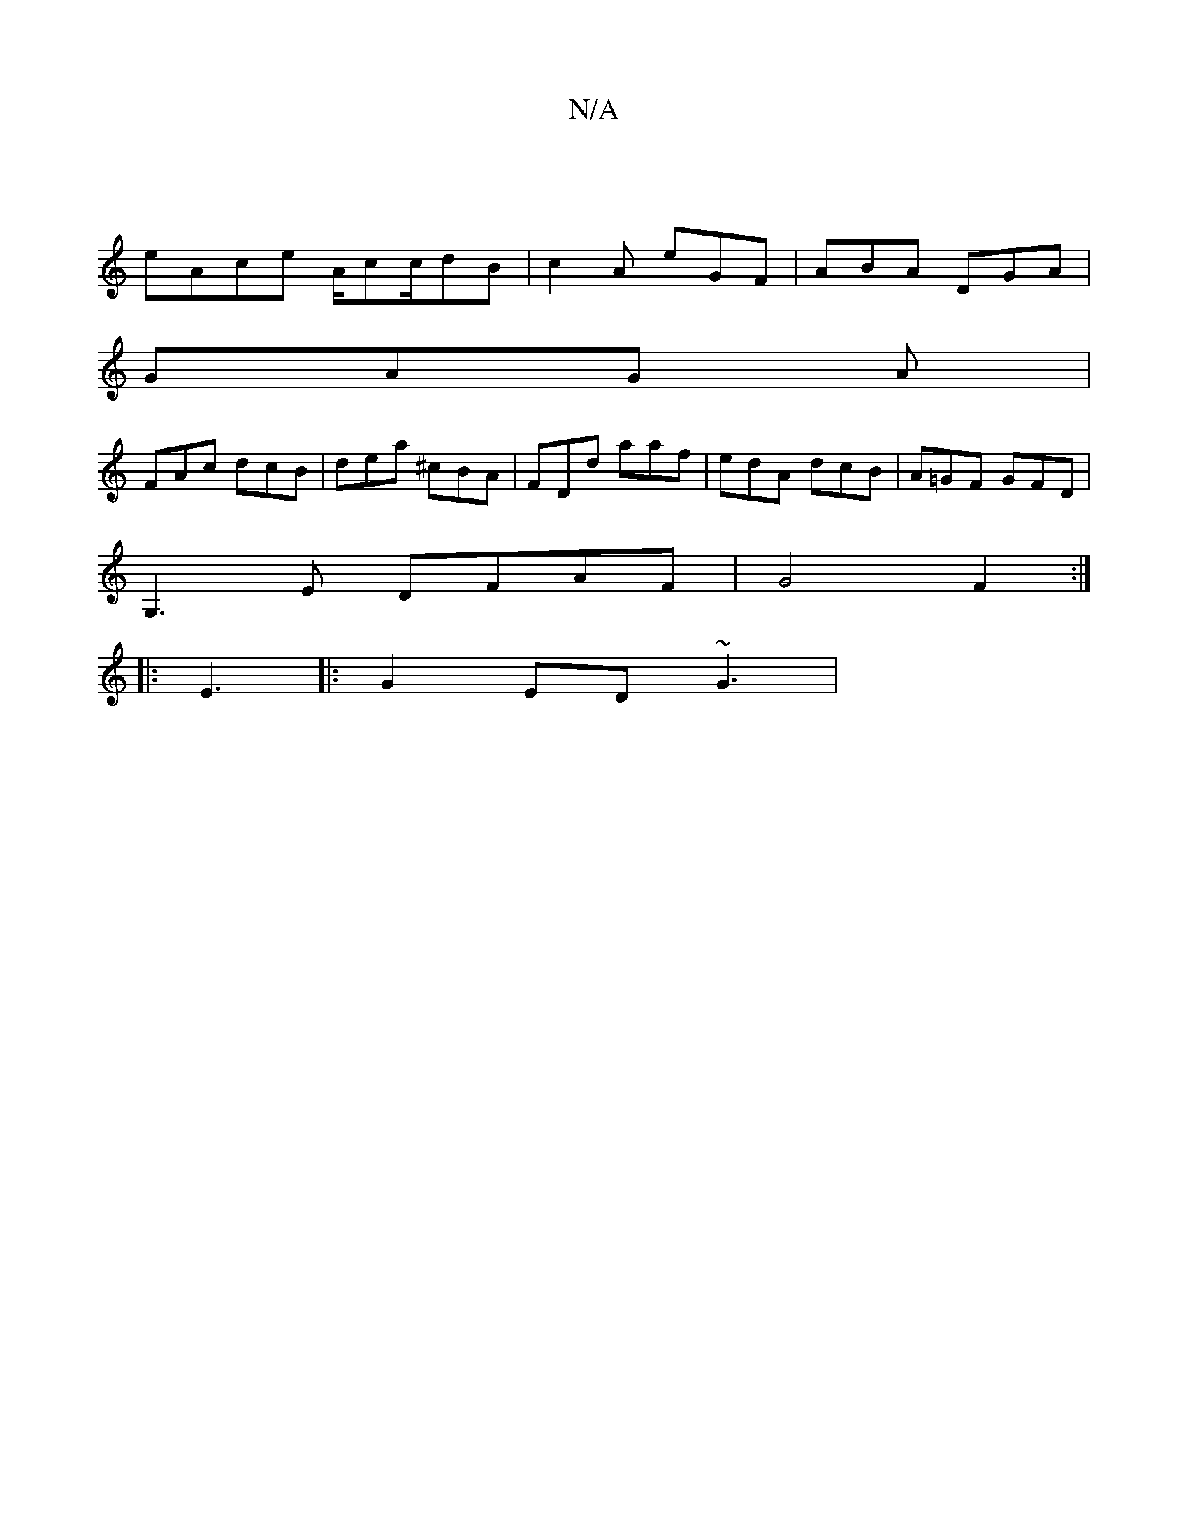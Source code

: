 X:1
T:N/A
M:4/4
R:N/A
K:Cmajor
|
eAce A/cc/dB|c2 A eGF|ABA DGA|
GAG A1|
FAc dcB|dea ^cBA|FDd aaf|edA dcB|A=GF GFD|
G,3E DFAF|G4 F2:|
|:E3|: G2ED ~G3 |

BAB BAB | GAB d2 e | edc BAG |1 Bee cB/A/B | EEA B3 | g2=G B2B | ded edB | e22G